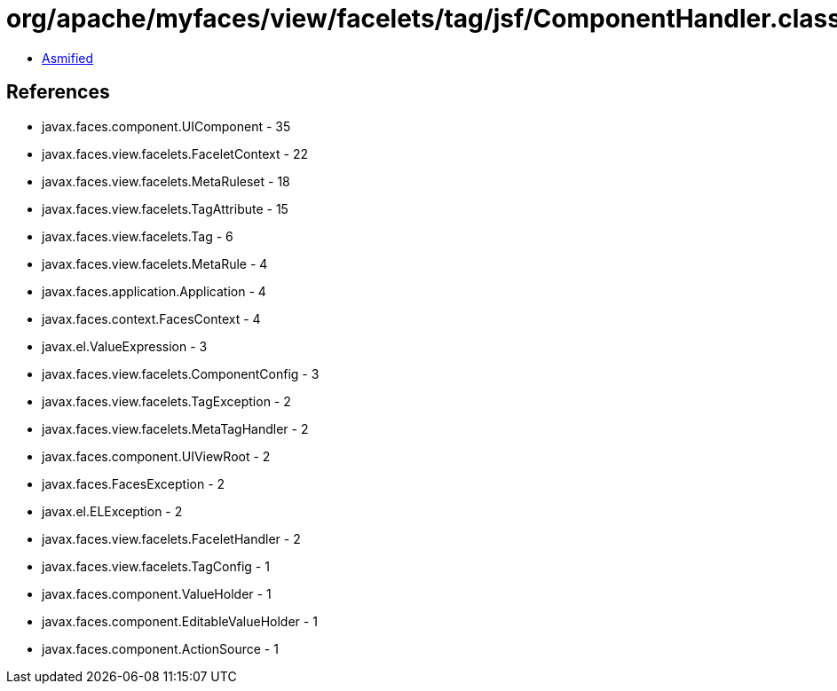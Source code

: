 = org/apache/myfaces/view/facelets/tag/jsf/ComponentHandler.class

 - link:ComponentHandler-asmified.java[Asmified]

== References

 - javax.faces.component.UIComponent - 35
 - javax.faces.view.facelets.FaceletContext - 22
 - javax.faces.view.facelets.MetaRuleset - 18
 - javax.faces.view.facelets.TagAttribute - 15
 - javax.faces.view.facelets.Tag - 6
 - javax.faces.view.facelets.MetaRule - 4
 - javax.faces.application.Application - 4
 - javax.faces.context.FacesContext - 4
 - javax.el.ValueExpression - 3
 - javax.faces.view.facelets.ComponentConfig - 3
 - javax.faces.view.facelets.TagException - 2
 - javax.faces.view.facelets.MetaTagHandler - 2
 - javax.faces.component.UIViewRoot - 2
 - javax.faces.FacesException - 2
 - javax.el.ELException - 2
 - javax.faces.view.facelets.FaceletHandler - 2
 - javax.faces.view.facelets.TagConfig - 1
 - javax.faces.component.ValueHolder - 1
 - javax.faces.component.EditableValueHolder - 1
 - javax.faces.component.ActionSource - 1
